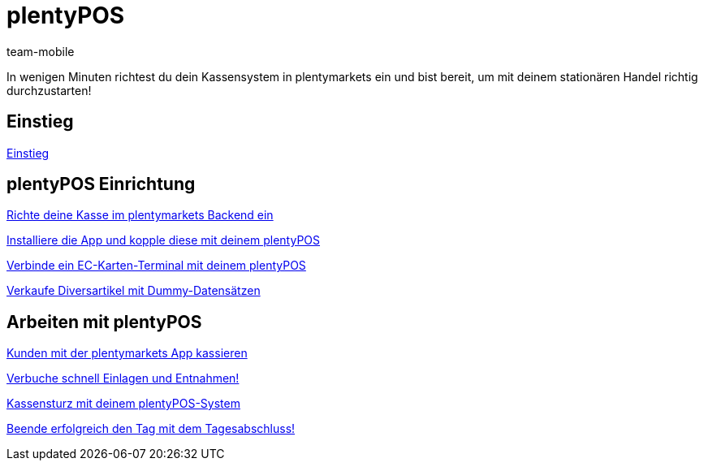 = plentyPOS
:lang: de
:position: 100100
:url: videos/pos
:id: DPEZCKT
:author: team-mobile

In wenigen Minuten richtest du dein Kassensystem in plentymarkets ein und bist bereit, um mit deinem stationären Handel richtig durchzustarten!

== Einstieg

<<videos/pos/einstieg#, Einstieg>>

== plentyPOS Einrichtung

<<videos/pos/pos-einrichtung/backend#, Richte deine Kasse im plentymarkets Backend ein>>

<<videos/pos/pos-einrichtung/app#, Installiere die App und kopple diese mit deinem plentyPOS>>

<<videos/pos/pos-einrichtung/ec-karten#, Verbinde ein EC-Karten-Terminal mit deinem plentyPOS>>

<<videos/pos/pos-einrichtung/diversartikel#, Verkaufe Diversartikel mit Dummy-Datensätzen>>

== Arbeiten mit plentyPOS

<<videos/pos/arbeiten-mit-pos/kassieren#, Kunden mit der plentymarkets App kassieren>>

<<videos/pos/arbeiten-mit-pos/einlagen-entnahmen#, Verbuche schnell Einlagen und Entnahmen!>>

<<videos/pos/arbeiten-mit-pos/kassensturz#, Kassensturz mit deinem plentyPOS-System>>

<<videos/pos/arbeiten-mit-pos/tagesabschluss#, Beende erfolgreich den Tag mit dem Tagesabschluss!>>

